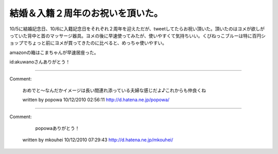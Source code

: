 ﻿結婚＆入籍２周年のお祝いを頂いた。
##################################


10/5に結婚記念日、10/6に入籍記念日をそれぞれ２周年を迎えただが、tweetしてたらお祝い頂いた。頂いたのはヨメが欲しがっていた背中と首のマッサージ器具。ヨメの後に早速使ってみたが、使いやすくて気持ちいい。くびねっこブルーは特に百円ショップでちょっと前にヨメが買ってきたのに比べると、めっちゃ使いやすい。


amazonの箱はこまちゃんが早速居座った。

id:akuwanoさんありがとう！





.. author:: mkouhei
.. categories:: 生活, 
.. tags::


----

Comment:

	おめでと～なんだかイメージは長い間連れ添っている夫婦な感じだよ♪これからも仲良くね

	written by  popowa
	10/12/2010 02:56:11
	http://d.hatena.ne.jp/popowa/

----

Comment:

	 popowaありがとう！

	written by  mkouhei
	10/12/2010 07:29:43
	http://d.hatena.ne.jp/mkouhei/

